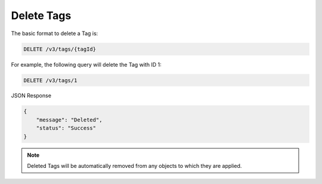 Delete Tags
-----------

The basic format to delete a Tag is:

.. code::

    DELETE /v3/tags/{tagId}

For example, the following query will delete the Tag with ID 1:

.. code::

    DELETE /v3/tags/1

JSON Response

.. code::

    {
        "message": "Deleted",
        "status": "Success"
    }

.. note::
    Deleted Tags will be automatically removed from any objects to which they are applied.